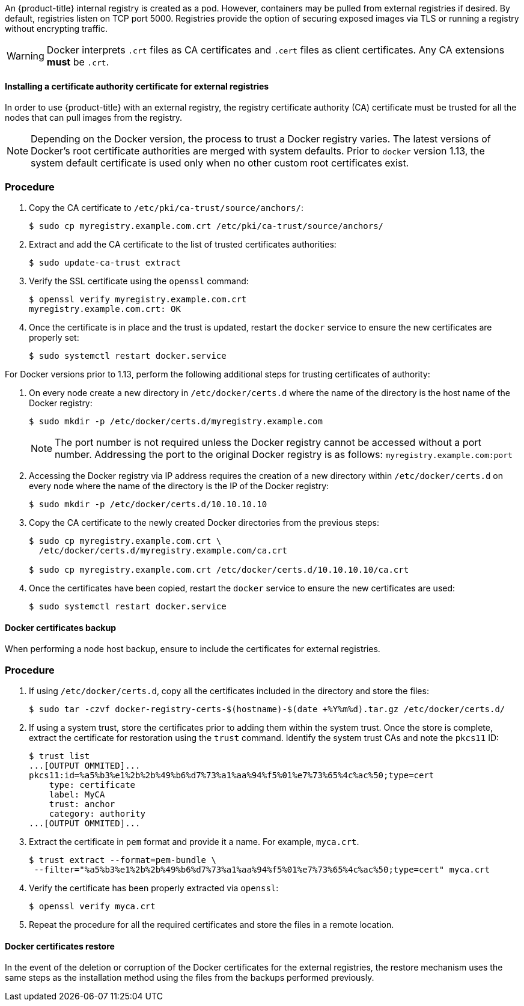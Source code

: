 ////
Managing Docker certificates

Module included in the following assemblies:

* day_two_guide/docker_tasks.adoc
////

An {product-title} internal registry is created as a pod. However, containers
may be pulled from external registries if desired. By default, registries listen
on TCP port 5000. Registries provide the option of securing exposed images via
TLS or running a registry without encrypting traffic.

[WARNING]
====
Docker interprets `.crt` files as CA certificates and `.cert` files as
client certificates. Any CA extensions *must* be `.crt`.
====

[[day-two-managing-docker-certs-installing-a-cert-authority]]
==== Installing a certificate authority certificate for external registries

In order to use {product-title} with an external registry, the registry
certificate authority (CA) certificate must be trusted for all the nodes that
can pull images from the registry.

[NOTE]
====
Depending on the Docker version, the process to trust a Docker registry
varies. The latest versions of Docker's root certificate authorities are merged
with system defaults. Prior to `docker` version 1.13, the system default
certificate is used only when no other custom root certificates exist.
====

[discrete]
=== Procedure

. Copy the CA certificate to `/etc/pki/ca-trust/source/anchors/`:
+
----
$ sudo cp myregistry.example.com.crt /etc/pki/ca-trust/source/anchors/
----

. Extract and add the CA certificate to the list of trusted certificates
authorities:
+
----
$ sudo update-ca-trust extract
----

. Verify the SSL certificate using the `openssl` command:
+
----
$ openssl verify myregistry.example.com.crt
myregistry.example.com.crt: OK
----

. Once the certificate is in place and the trust is updated, restart the
`docker` service to ensure the new certificates are properly set:
+
----
$ sudo systemctl restart docker.service
----

For Docker versions prior to 1.13, perform the following additional steps for
trusting certificates of authority:

. On every node create a new directory in `/etc/docker/certs.d` where the
name of the directory is the host name of the Docker registry:
+
----
$ sudo mkdir -p /etc/docker/certs.d/myregistry.example.com
----
+
[NOTE]
====
The port number is not required unless the Docker registry cannot be
accessed without a port number. Addressing the port to the original Docker
registry is as follows: `myregistry.example.com:port`
====

. Accessing the Docker registry via IP address requires the creation of a new
directory within `/etc/docker/certs.d` on every node where the name of the
directory is the IP of the Docker registry:
+
----
$ sudo mkdir -p /etc/docker/certs.d/10.10.10.10
----

. Copy the CA certificate to the newly created Docker directories from the
previous steps:
+
----
$ sudo cp myregistry.example.com.crt \    
  /etc/docker/certs.d/myregistry.example.com/ca.crt

$ sudo cp myregistry.example.com.crt /etc/docker/certs.d/10.10.10.10/ca.crt
----

. Once the certificates have been copied, restart the `docker` service to
ensure the new certificates are used:
+
----
$ sudo systemctl restart docker.service
----

==== Docker certificates backup

When performing a node host backup, ensure to include the certificates for
external registries.

[discrete]
=== Procedure

. If using `/etc/docker/certs.d`, copy all the certificates included in the
directory and store the files:
+
----
$ sudo tar -czvf docker-registry-certs-$(hostname)-$(date +%Y%m%d).tar.gz /etc/docker/certs.d/
----

. If using a system trust, store the certificates prior to adding them within
the system trust. Once the store is complete, extract the certificate for
restoration using the `trust` command. Identify the system trust CAs and note
the `pkcs11` ID:
+
----
$ trust list
...[OUTPUT OMMITED]...
pkcs11:id=%a5%b3%e1%2b%2b%49%b6%d7%73%a1%aa%94%f5%01%e7%73%65%4c%ac%50;type=cert
    type: certificate
    label: MyCA
    trust: anchor
    category: authority
...[OUTPUT OMMITED]...
----

. Extract the certificate in `pem` format and provide it a name. For example, `myca.crt`.
+
----
$ trust extract --format=pem-bundle \
 --filter="%a5%b3%e1%2b%2b%49%b6%d7%73%a1%aa%94%f5%01%e7%73%65%4c%ac%50;type=cert" myca.crt
----

. Verify the certificate has been properly extracted via `openssl`:
+
----
$ openssl verify myca.crt
----

. Repeat the procedure for all the required certificates and store the files
in a remote location.

==== Docker certificates restore
In the event of the deletion or corruption of the Docker certificates for the
external registries, the restore mechanism uses the same steps as the
installation method using the files from the backups performed previously.
